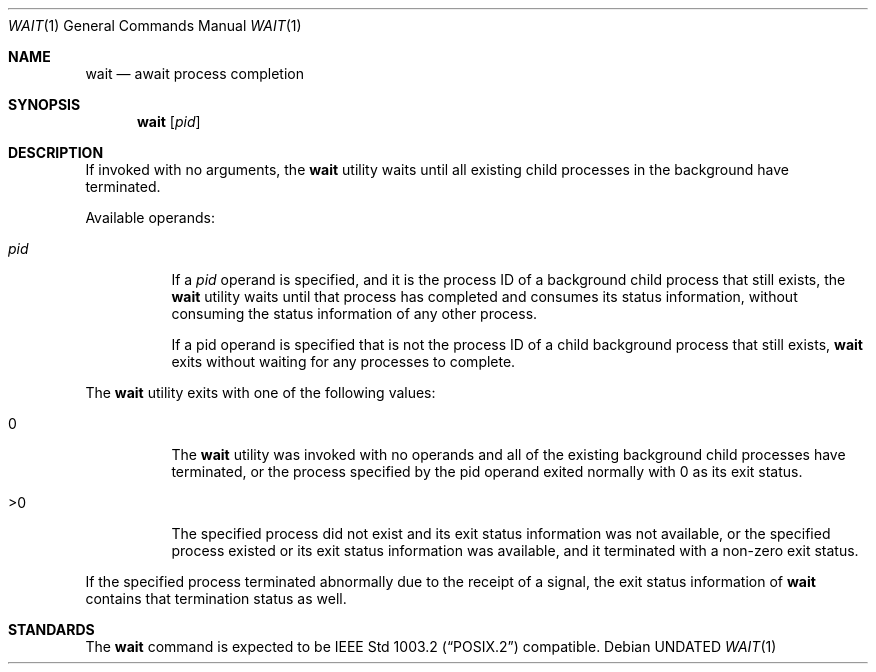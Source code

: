 .\" Copyright (c) 1991, 1993
.\"	The Regents of the University of California.  All rights reserved.
.\"
.\" %sccs.include.redist.roff%
.\"
.\"     @(#)wait.1	8.1 (Berkeley) 6/5/93
.\"
.Dd 
.Dt WAIT 1
.Os
.Sh NAME
.Nm wait
.Nd await process completion
.Sh SYNOPSIS
.Nm wait
.Op Ar pid
.Sh DESCRIPTION
If invoked with no arguments, the
.Nm wait
utility waits until
all existing child processes in the background
have terminated.
.Pp
Available operands:
.Bl -tag -width Ds
.It Ar pid
If a
.Ar pid
operand is specified, and it is the process ID of a
background child process that still exists, the
.Nm wait
utility
waits until that process has completed and consumes its
status information, without consuming the status information
of any other process.
.Pp
If a pid operand is specified that is not the process ID of
a child background process that still exists,
.Nm wait
exits
without waiting for any processes to complete.
.El
.Pp
The
.Nm wait
utility exits with one of the following values:
.Bl -tag -width Ds
.It \&0
The
.Nm wait
utility was invoked with no operands and
all of the existing background child processes have
terminated, or the process specified by the pid
operand exited normally with 0 as its exit status.
.It \&>\&0
The specified process did not exist and its exit
status information was not available, or the specified
process existed or its exit status information
was available, and it terminated with a non-zero
exit status.
.El
.Pp
If the specified process terminated abnormally due
to the receipt of a signal, the exit status
information of
.Nm wait
contains that termination status as
well.
.Sh STANDARDS
The
.Nm wait
command is expected to be
.St -p1003.2
compatible.
